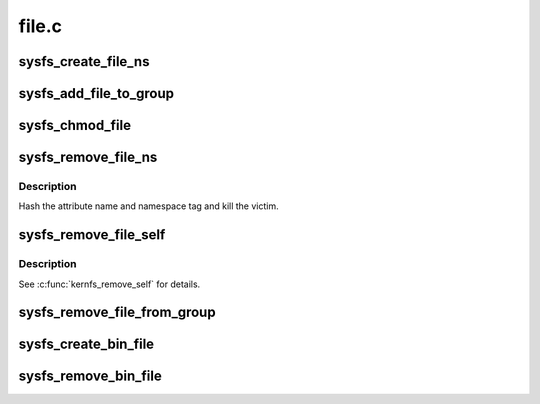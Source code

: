 .. -*- coding: utf-8; mode: rst -*-

======
file.c
======

.. _`sysfs_create_file_ns`:

sysfs_create_file_ns
====================

.. c:function:: int sysfs_create_file_ns (struct kobject *kobj, const struct attribute *attr, const void *ns)

    create an attribute file for an object with custom ns

    :param struct kobject \*kobj:
        object we're creating for

    :param const struct attribute \*attr:
        attribute descriptor

    :param const void \*ns:
        namespace the new file should belong to


.. _`sysfs_add_file_to_group`:

sysfs_add_file_to_group
=======================

.. c:function:: int sysfs_add_file_to_group (struct kobject *kobj, const struct attribute *attr, const char *group)

    add an attribute file to a pre-existing group.

    :param struct kobject \*kobj:
        object we're acting for.

    :param const struct attribute \*attr:
        attribute descriptor.

    :param const char \*group:
        group name.


.. _`sysfs_chmod_file`:

sysfs_chmod_file
================

.. c:function:: int sysfs_chmod_file (struct kobject *kobj, const struct attribute *attr, umode_t mode)

    update the modified mode value on an object attribute.

    :param struct kobject \*kobj:
        object we're acting for.

    :param const struct attribute \*attr:
        attribute descriptor.

    :param umode_t mode:
        file permissions.


.. _`sysfs_remove_file_ns`:

sysfs_remove_file_ns
====================

.. c:function:: void sysfs_remove_file_ns (struct kobject *kobj, const struct attribute *attr, const void *ns)

    remove an object attribute with a custom ns tag

    :param struct kobject \*kobj:
        object we're acting for

    :param const struct attribute \*attr:
        attribute descriptor

    :param const void \*ns:
        namespace tag of the file to remove


.. _`sysfs_remove_file_ns.description`:

Description
-----------

Hash the attribute name and namespace tag and kill the victim.


.. _`sysfs_remove_file_self`:

sysfs_remove_file_self
======================

.. c:function:: bool sysfs_remove_file_self (struct kobject *kobj, const struct attribute *attr)

    remove an object attribute from its own method

    :param struct kobject \*kobj:
        object we're acting for

    :param const struct attribute \*attr:
        attribute descriptor


.. _`sysfs_remove_file_self.description`:

Description
-----------

See :c:func:`kernfs_remove_self` for details.


.. _`sysfs_remove_file_from_group`:

sysfs_remove_file_from_group
============================

.. c:function:: void sysfs_remove_file_from_group (struct kobject *kobj, const struct attribute *attr, const char *group)

    remove an attribute file from a group.

    :param struct kobject \*kobj:
        object we're acting for.

    :param const struct attribute \*attr:
        attribute descriptor.

    :param const char \*group:
        group name.


.. _`sysfs_create_bin_file`:

sysfs_create_bin_file
=====================

.. c:function:: int sysfs_create_bin_file (struct kobject *kobj, const struct bin_attribute *attr)

    create binary file for object.

    :param struct kobject \*kobj:
        object.

    :param const struct bin_attribute \*attr:
        attribute descriptor.


.. _`sysfs_remove_bin_file`:

sysfs_remove_bin_file
=====================

.. c:function:: void sysfs_remove_bin_file (struct kobject *kobj, const struct bin_attribute *attr)

    remove binary file for object.

    :param struct kobject \*kobj:
        object.

    :param const struct bin_attribute \*attr:
        attribute descriptor.

